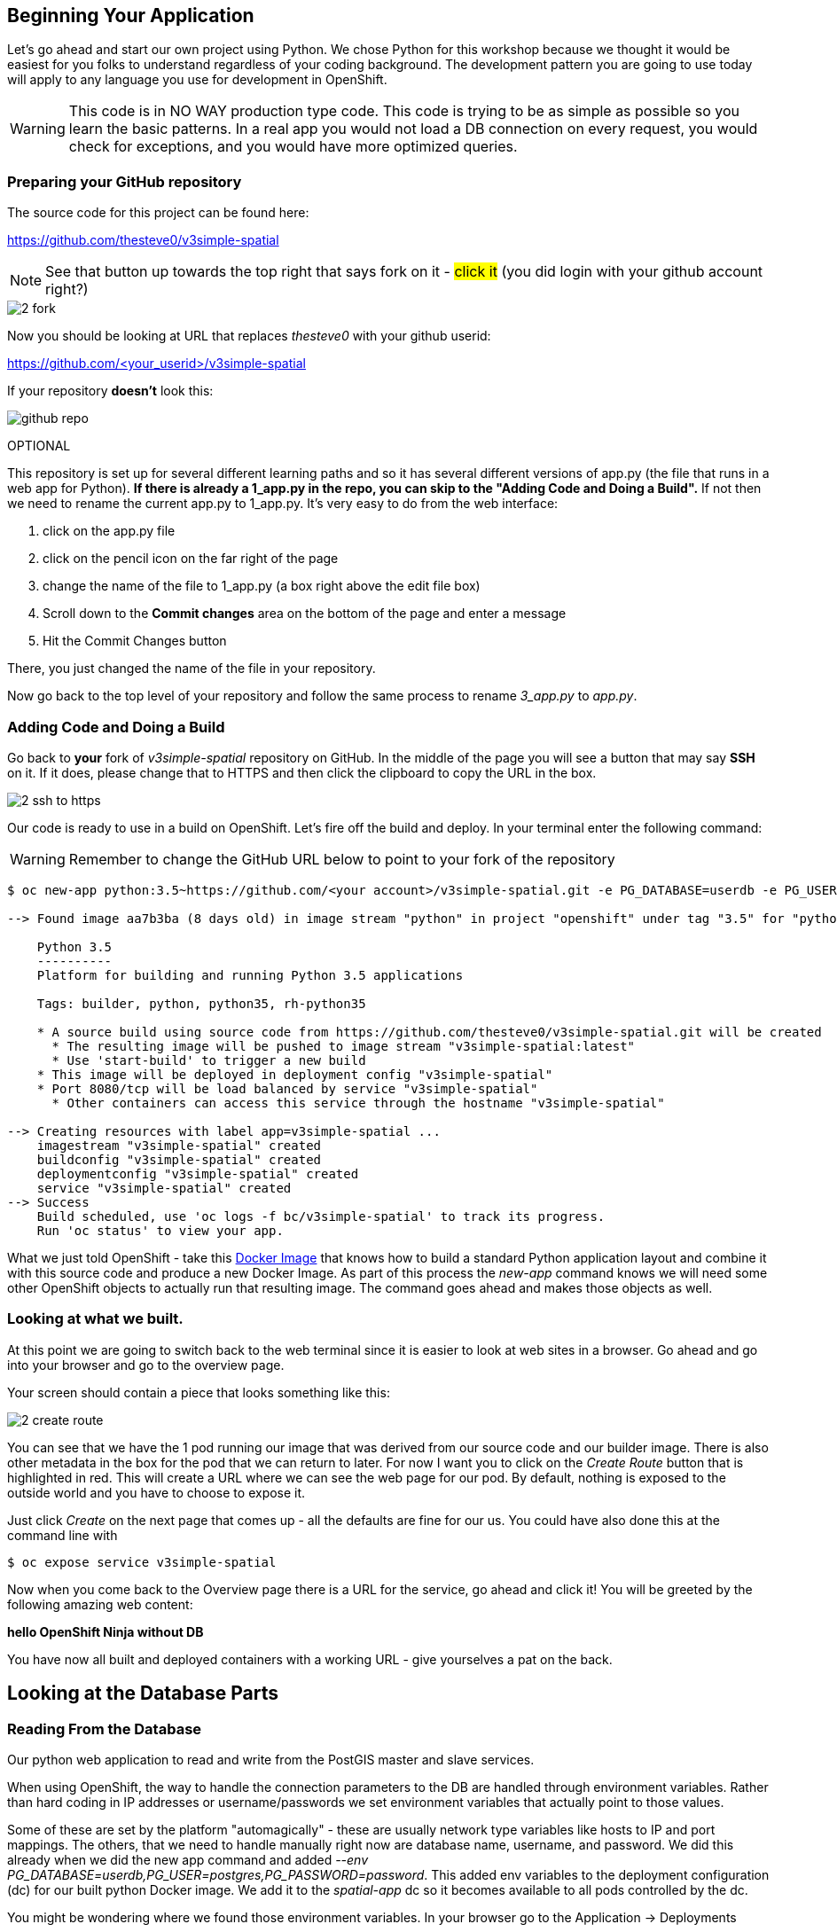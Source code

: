 == Beginning Your Application

Let's go ahead and start our own project using Python. We chose Python for this workshop because we thought it would be easiest for you folks to understand regardless of your coding background. The development pattern you are going to use today will apply to any language you use for development in OpenShift.

WARNING: This code is in NO WAY production type code. This code is trying to be as simple as possible so you learn the basic patterns. In a real app you would not load a DB connection on every request, you would check for exceptions, and you would have more optimized queries.

=== Preparing your GitHub repository

The source code for this project can be found here:

https://github.com/thesteve0/v3simple-spatial

NOTE: See that button up towards the top right that says fork on it - #click it# (you did login with your github account right?)

image::common/2_fork.png[]

Now you should be looking at URL that replaces _thesteve0_ with your github
userid:

https://github.com/<your_userid>/v3simple-spatial



If your repository *doesn't* look this:

image::common/github_repo.png[]

OPTIONAL

This repository is set up for several different learning paths and so it has
several different versions of app.py (the file that runs in a web app for
Python). **If there is already a 1_app.py in the repo, you can skip to the "Adding Code and Doing a Build".**
If not then we need to rename the current app.py to 1_app.py. It's very easy to
do from the web interface:

1. click on the app.py file
2. click on the pencil icon on the far right of the page
3. change the name of the file to 1_app.py (a box right above the edit file box)
4. Scroll down to the *Commit changes* area on the bottom of the page and enter
a message
5. Hit the Commit Changes button

There, you just changed the name of the file in your repository.

Now go back to the top level of your repository and follow the same process to
rename _3_app.py_ to _app.py_.

=== Adding Code and Doing a Build

Go back to **your** fork of _v3simple-spatial_ repository on GitHub. In the middle of the page you will see a button that may say *SSH* on it. If it does, please change that to HTTPS and then click the clipboard to copy the URL in the box.

image::common/2_ssh_to_https.png[]

Our code is ready to use in a build on OpenShift. Let's fire off the build and
deploy. In your terminal enter the following command:

WARNING: Remember to change the GitHub URL below to point to your fork of the
repository

[source, bash]
----
$ oc new-app python:3.5~https://github.com/<your account>/v3simple-spatial.git -e PG_DATABASE=userdb -e PG_USER=postgres -e PG_PASSWORD=password

--> Found image aa7b3ba (8 days old) in image stream "python" in project "openshift" under tag "3.5" for "python:3.5"

    Python 3.5
    ----------
    Platform for building and running Python 3.5 applications

    Tags: builder, python, python35, rh-python35

    * A source build using source code from https://github.com/thesteve0/v3simple-spatial.git will be created
      * The resulting image will be pushed to image stream "v3simple-spatial:latest"
      * Use 'start-build' to trigger a new build
    * This image will be deployed in deployment config "v3simple-spatial"
    * Port 8080/tcp will be load balanced by service "v3simple-spatial"
      * Other containers can access this service through the hostname "v3simple-spatial"

--> Creating resources with label app=v3simple-spatial ...
    imagestream "v3simple-spatial" created
    buildconfig "v3simple-spatial" created
    deploymentconfig "v3simple-spatial" created
    service "v3simple-spatial" created
--> Success
    Build scheduled, use 'oc logs -f bc/v3simple-spatial' to track its progress.
    Run 'oc status' to view your app.
----


What we just told OpenShift - take this
https://github.com/openshift/s2i-python[Docker Image] that knows how to build a
standard Python application layout and combine it with this source code and
produce a new Docker Image. As part of this process the _new-app_ command knows
we will need some other OpenShift objects to actually run that resulting image.
The command goes ahead and makes those objects as well.

=== Looking at what we built.

At this point we are going to switch back to the web terminal since it is
easier to look at web sites in a browser. Go ahead and go into your browser and
go to the overview page.

Your screen should contain a piece that looks something like this:

image::common/2_create_route.png[]

You can see that we have the 1 pod running our image that was derived from our
source code and our builder image. There is also other metadata in the box for
the pod that we can return to later. For now I want you to click on the
_Create Route_ button that is highlighted in red. This will create a URL where
we can see the web page for our pod. By default, nothing is exposed to the
outside world and you have to choose to expose it.

Just click _Create_ on the next page that comes up - all the defaults are fine
for our us. You could have also done this at the command line with

[source, bash]
----
$ oc expose service v3simple-spatial
----

Now when you come back to the Overview page there is a URL for the service, go ahead and click it! You will be greeted by the following amazing web content:

*hello OpenShift Ninja without DB*

You have now all built and deployed containers with a working URL - give
yourselves a pat on the back.

== Looking at the Database Parts

=== Reading From the Database

Our python web application to read and write from the PostGIS master and slave services.

When using OpenShift, the way to handle the connection parameters to the DB are handled through environment variables. Rather than hard coding in IP addresses or username/passwords we set environment variables that actually point to those values.

Some of these are set by the platform "automagically" - these are usually
network type variables like hosts to IP and port mappings. The others, that we
need to handle manually right now are database name, username, and password. We
did this already when we did the new app command and added
_--env PG_DATABASE=userdb,PG_USER=postgres,PG_PASSWORD=password_.
This added env variables to the deployment configuration (dc) for our built python Docker image. We add it to the _spatial-app_ dc so it becomes available to all pods controlled by the dc.

You might be wondering where we found those environment variables. In your
browser go to the Application -> Deployments

image::common/4_deployments.png[]

From there click on the deployment for the _replica_ then click on the
environment tab. From there you should see all the environment variables
defined on the dc. We are interested in 3 of the variables:
PG_USER, PG_PASSWORD, and PG_DATABASE. This is where we got the information to
put in the _new-app_ command.

image::common/4_dc_env_variables.png[]

To get a listing from the DB click on the route again and then add _db_ to the end so something like:

http://v3simple-spatial-{{PROJECT_NAME}}.{{APPS_ADDRESS}}/db

and you should see a listing of 10 parks.


=== Writing to Master

The great part of what we have set up is we can isolate our writes to master
and our reads from the replica - which is why people usually set up replicas
in the first place. We have already set all the environment variables we needed
but in a more production ready app you would probably use two different
Postgresql accounts, one for reading and one for writing, which would require
new environment variables.

We added code to randomly generate a name and the coords. for a new point
whenever you HTTP POST to the /db URL. Again this is really hacky code for a
workshop - not production code. I will talk you through the code in class.

Finally, to hit this URL you can either install a plugin for your browser or
you can use cURL. By default browsers do an HTTP GET but we need a POST.
There are plenty of plugins for Chrome and Firefox to help you do a HTTP Post -
most of them have the word REST in them. Here is cURL syntax that will exercise
the end point:

Go back to the terminal for your _replica_ pod and do these commands:

[source, bash]
----
# -d says to do a POST and we leave the payload blank
$ curl -X POST "http://v3simple-spatial-<project name>.{{APPS_ADDRESS}}/db"

# if you want to look at the output in a nicer format you can save it to HTML
$ curl -X POST "http://v3simple-spatial-<project name>.{{APPS_ADDRESS}}/db" > /tmp/index.html
----

If you use a browser plugin the URL stays the same and you just tell the plugin
to use a POST.

The response will be the last 10 entries in the DB - which will include your
latest entry. You can go ahead and POST several items and watch the new entries
show up.

That's all we are going to do with the code for now. The rest of the workshop
will be focusing on the advanced features you can get when you combine
container, Kubernetes, OpenShift, and smart engineering.
